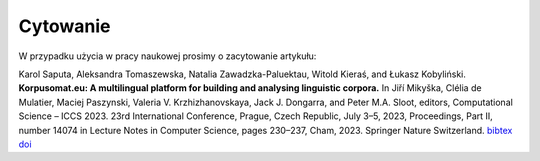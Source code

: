 Cytowanie
=======================

W przypadku użycia w pracy naukowej prosimy o zacytowanie artykułu:

Karol Saputa, Aleksandra Tomaszewska, Natalia Zawadzka-Paluektau, Witold Kieraś, and Łukasz Kobyliński. **Korpusomat.eu: A multilingual platform for building and analysing linguistic corpora.** In Jiří Mikyška, Clélia de Mulatier, Maciej Paszynski, Valeria V. Krzhizhanovskaya, Jack J. Dongarra, and Peter M.A. Sloot, editors, Computational Science – ICCS 2023. 23rd International Conference, Prague, Czech Republic, July 3–5, 2023, Proceedings, Part II, number 14074 in Lecture Notes in Computer Science, pages 230–237, Cham, 2023. Springer Nature Switzerland. `bibtex <http://publications.nlp.ipipan.waw.pl/bibtex/sap%3Aetal%3A23%3Aiccs>`_ `doi <https://doi.org/10.1007/978-3-031-36021-3_22>`_

